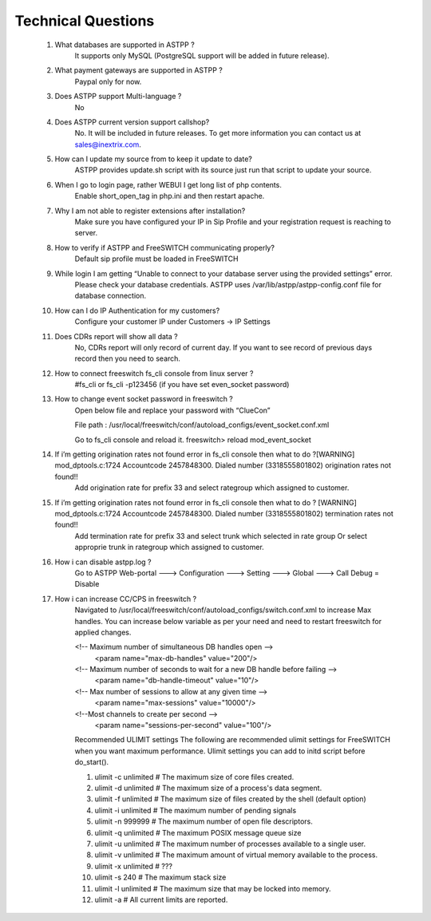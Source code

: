 =========
Technical Questions
=========

  1. What databases are supported in ASTPP ?
      It supports only MySQL (PostgreSQL support will be added in future release).
   
   
  2. What payment gateways are supported in ASTPP ?
      Paypal only for now.


  3. Does ASTPP support Multi-language ?
      No


  4. Does ASTPP current version support callshop?
      No. It will be included in future releases. To get more information you can contact us at sales@inextrix.com.


  5. How can I update my source from to keep it update to date?
      ASTPP provides update.sh script with its source just run that script to update your source.


  6. When I go to login page, rather WEBUI I get long list of php contents.
      Enable short_open_tag in php.ini and then restart apache.


  7. Why I am not able to register extensions after installation?
      Make sure you have configured your IP in Sip Profile and your registration request is reaching to server.


  8. How to verify if ASTPP and FreeSWITCH communicating properly?
      Default sip profile must be loaded in FreeSWITCH


  9. While login I am getting “Unable to connect to your database server using the provided settings” error.
      Please check your database credentials. ASTPP uses /var/lib/astpp/astpp-config.conf file for database connection.


  10. How can I do IP Authentication for my customers?
       Configure your customer IP under Customers -> IP Settings


  11. Does CDRs report will show all data ?
       No, CDRs report will only record of current day. If you want to see record of previous days record then you need 
       to search.
       
       
  12. How to connect freeswitch fs_cli console from linux server ?
       #fs_cli or fs_cli -p123456 (if you have set even_socket password)


  13. How to change event socket password in freeswitch ?
       Open below file and replace your password with “ClueCon”
       
       File path : /usr/local/freeswitch/conf/autoload_configs/event_socket.conf.xml
       
       Go to fs_cli console and reload it. freeswitch> reload mod_event_socket
       

  14. If i’m getting origination rates not found error in fs_cli console then what to do ?[WARNING] mod_dptools.c:1724   Accountcode 2457848300. Dialed number (3318555801802)  origination rates not found!!
       Add origination rate for prefix 33 and select rategroup which assigned to customer.
       

  15. If i’m getting origination rates not found error in fs_cli console then what to do ? [WARNING] mod_dptools.c:1724 Accountcode 2457848300. Dialed number (3318555801802) termination rates not found!!
       Add termination rate for prefix 33 and select trunk which selected in rate group
       Or select approprie trunk in rategroup which assigned to customer.
       
       
  16. How i can disable astpp.log ?
       Go to ASTPP Web-portal ---> Configuration ---> Setting ---> Global ---> Call Debug = Disable
     
     
  17. How i can increase CC/CPS in freeswitch ?
        Navigated to /usr/local/freeswitch/conf/autoload_configs/switch.conf.xml to increase Max handles.
        You can increase below variable as per your need and need to restart freeswitch for applied changes.
        
        <!-- Maximum number of simultaneous DB handles open -->
             <param name="max-db-handles" value="200"/>
        <!-- Maximum number of seconds to wait for a new DB handle before failing -->
             <param name="db-handle-timeout" value="10"/>
        <!-- Max number of sessions to allow at any given time -->
            <param name="max-sessions" value="10000"/>
        <!--Most channels to create per second -->
            <param name="sessions-per-second" value="100"/>

        Recommended ULIMIT settings
        The following are recommended ulimit settings for FreeSWITCH when you want maximum performance. Ulimit settings you can             add to initd script before do_start().

        1. ulimit -c unlimited # The maximum size of core files created.
        2. ulimit -d unlimited # The maximum size of a process's data segment.
        3. ulimit -f unlimited # The maximum size of files created by the shell (default option)
        4. ulimit -i unlimited # The maximum number of pending signals
        5. ulimit -n 999999    # The maximum number of open file descriptors.
        6. ulimit -q unlimited # The maximum POSIX message queue size
        7. ulimit -u unlimited # The maximum number of processes available to a single user.
        8. ulimit -v unlimited # The maximum amount of virtual memory available to the process.
        9. ulimit -x unlimited # ???
        10. ulimit -s 240         # The maximum stack size
        11. ulimit -l unlimited # The maximum size that may be locked into memory.
        12. ulimit -a           # All current limits are reported.
